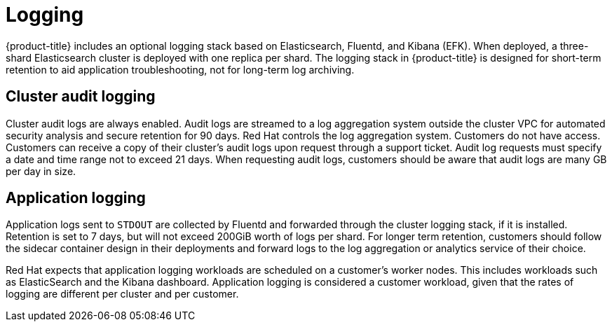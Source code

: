 :system-module-type: CONCEPT
// Module included in the following assemblies:
//
// * assemblies/rosa-service-definition.adoc

[id="rosa-sdpolicy-logging_{context}"]
= Logging

{product-title} includes an optional logging stack based on Elasticsearch, Fluentd, and Kibana (EFK). When deployed, a three-shard Elasticsearch cluster is deployed with one replica per shard. The logging stack in {product-title} is designed for short-term retention to aid application troubleshooting, not for long-term log archiving.

[id="rosa-sdpolicy-cluster-audit-logging_{context}"]
== Cluster audit logging
Cluster audit logs are always enabled. Audit logs are streamed to a log aggregation system outside the cluster VPC for automated security analysis and secure retention for 90 days. Red Hat controls the log aggregation system. Customers do not have access. Customers can receive a copy of their cluster's audit logs upon request through a support ticket. Audit log requests must specify a date and time range not to exceed 21 days. When requesting audit logs, customers should be aware that audit logs are many GB per day in size.

[id="rosa-sdpolicy-application-logging_{context}"]
== Application logging
Application logs sent to `STDOUT` are collected by Fluentd and forwarded through the cluster logging stack, if it is installed. Retention is set to 7 days, but will not exceed 200GiB worth of logs per shard. For longer term retention, customers should follow the sidecar container design in their deployments and forward logs to the log aggregation or analytics service of their choice.

Red Hat expects that application logging workloads are scheduled on a customer's worker nodes. This includes workloads such as ElasticSearch and the Kibana dashboard. Application logging is considered a customer workload, given that the rates of logging are different per cluster and per customer.
